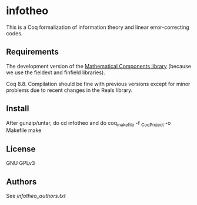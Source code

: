 * infotheo

This is a Coq formalization of information theory and linear
error-correcting codes.

** Requirements

The development version of the [[https://github.com/math-comp/math-comp][Mathematical Components library]]
(because we use the fieldext and finfield libraries).

Coq 8.8.
Compilation should be fine with previous versions except for 
minor problems due to recent changes in the Reals library.

** Install

After gunzip/untar, do
cd infotheo
and do
coq_makefile -f _CoqProject -o Makefile
make

** License

GNU GPLv3

** Authors

See [[infotheo_authors.txt]]

